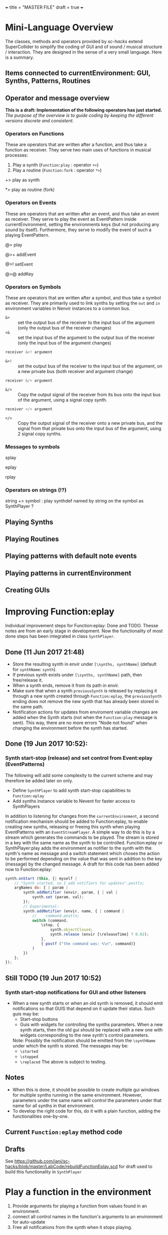 +++
title = "MASTER FILE"
draft = true
+++

* Mini-Language Overview
:PROPERTIES:
:filename: mini-language-overview
:END:

The classes, methods and operators provided by /sc-hacks/ extend SuperCollider to simplify the coding of GUI and of sound / musical structure / interaction.  They are designed in the sense of a very small language.  Here is a summary. 

#+HTML: <!-- more -->

** Items connected to currentEnvironment: GUI, Synths, Patterns, Routines

** Operator and message overview

*This is a draft: Implementation of the following operators has just started.* /The purpose of the overview is to guide coding by keeping the different versions discrete and consistent./

*** Operators on Functions

These are operators that are written after a function, and thus take a function as receiver.  They serve two main uses of functions in musical processes: 

1. Play a synth (=Function:play= : operator =+>=)
2. Play a routine (=Function:fork= : operator =*>=)


+> play as synth

*> play as routine (fork)

*** Operators on Events

These are operators that are written after an event, and thus take an event as receiver.  They serve to play the event as EventPattern inside currentEnvironment, setting the environments keys (but not producing any sound by itself).  Furthermore, they serve to modify the event of such a playing EventPattern.

@> play

@>+ addEvent

@>! setEvent

@>@ addKey 

*** Operators on Symbols

These are operators that are written after a symbol, and thus take a symbol as receiver. They are primarily used to link synths by setting the =out= and =in= environment variables in Nenvir instances to a common bus.

- =&>= :: set the output bus of the receiver to the input bus of the argument (only the output bus of the receiver changes)
- =<&= :: set the input bus of the argument to the output bus of the receiver (only the input bus of the argument changes)

#+BEGIN_SRC javascript
receiver &>! argument
#+END_SRC


- =&>!= :: set the output bus of the receiver to the input bus of the argument, on a new private bus (both receiver and argument change)

#+BEGIN_SRC javascript
receiver &/> argument
#+END_SRC

- =&/>= :: Copy the output signal of the receiver from its bus onto the input bus of the argument, using a signal copy synth.

#+BEGIN_SRC javascript
receiver </> argument
#+END_SRC 

- =</>= :: Copy the output signal of the receiver onto a new private bus, and the signal from that private bus onto the input bus of the argument, using 2 signal copy synths.

*** Messages to symbols

splay

eplay

rplay

*** Operators on strings (!?)

string +> symbol : play synthdef named by string on the symbol as SynthPlayer ?

** Playing Synths

** Playing Routines


** Playing patterns with default note events

** Playing patterns in currentEnvironment

** Creating GUIs

* Improving Function:eplay
:PROPERTIES:
:filename: improving_eplay
:END:

Individual improvement steps for Function:eplay: Done and TODO.  Thesse notes are from an early stage in development.  Now the functionality of most done steps has been integrated in class =SynthPlayer=.  

#+HTML: <!-- more -->

** Done (11 Jun 2017 21:48)
- Store the resulting synth in envir under =[\synths, synthName]= (default for =synthName=: =synth=).
- If previous synth exists under =[\synths, synthName]= path, then free/release it.
- When a synth ends, remove it from its path in envir.
- Make sure that when a synth =previousSynth= is released by replacing it through a new synth created through =Function:eplay=, the =previousSynth= ending does not remove the new synth that has already been stored in the same path.
- Notification actions for updates from enviroment variable changes are added when the Synth starts (not when the =Function:play= message is sent). This way, there are no more errors "Node not found" when changing the environment before the synth has started.

** Done (19 Jun 2017 10:52): 
*** Synth start-stop (release) and set control from Event:eplay (EventPatterns)

The following will add some complexity to the current scheme and may therefore be added later on only.

- Define =SynthPlayer= to add synth start-stop capabilities to =Function:eplay=
- Add synths instance variable to Nevent for faster access to SynthPlayers

In addition to listening for changes from the =currentEnvironment=, a second notification mechanism should be added to Function:eplay, to enable creating new synths, releasing or freeing this synth when playing EventPatterns with an =EventStreamPlayer=.  A simple way to do this is by a stream which generates the commands to be played.  The stream is stored in a key with the same name as the synth to be controlled.  Function:eplay or SynthPlayer:play adds the environment as notifier to the synth with the synth's name as message and a switch statement which choses the action to be performed depending on the value that was sent in addition to the key (message) by the changed message. A draft for this code has been added now to Function:eplay: 

#+BEGIN_SRC javascript
  synth.onStart (this, {| myself |
	  // "Synth started, so I add notifiers for updates".postln;
	  argNames do: { | param |
		  synth.addNotifier (envir, param, { | val |
			  synth.set (param, val);
		  });
		  // Experimental: 
		  synth.addNotifier (envir, name, { | command |
			  //	command.postln;
			  switch (command,
				  \stop, {
					  synth.objectClosed;
					  synth.release (envir [\releaseTime] ? 0.02);
				  },
				  { postf ("the command was: %\n", command)}
			  )
		  })
	  };
  });
#+END_SRC
** Still TODO (19 Jun 2017 10:52)
*** Synth start-stop notifications for GUI and other listeners
- When a new synth starts or when an old synth is removed, it should emit notifications so that GUIS that depend on it update their status.  Such guis may be:
  - Start-stop buttons
  - Guis with widgets for controlling the synths parameters.  When a new synth starts, then the old gui should be replaced with a new one with widgets corresponding to the new synth's control parameters.
  Note: Possibly the notification should be emitted from the =\synthName= under which the synth is stored.  The messages may be:
  - =\started=
  - =\stopped=
  - =\replaced=
    The above is subject to testing. 

#+HTML: <!-- more -->

** Notes
- When this is done, it should be possible to create multiple gui windows for multiple synths running in the same environment. However, parameters under the same name will control the parameters under that name for all synths in that environment.
- To develop the right code for this, do it with a plain function, adding the functionalities one-by-one.

** Current =Function:eplay= method code

** Drafts

See [[https://github.com/iani/sc-hacks/blob/master/LabCode/rebuildFunctionEplay.scd]] for draft used to build this functionality in =SynthPlayer=

* Play a function in the environment
:PROPERTIES:
:filename: function-eplay
:END:

1. Provide arguments for playing a function from values found in an environment.
2. connect all control names in the function's arguments to an environment for auto-update
3. Free all notifications from the synth when it stops playing.

#+HTML: <!-- more -->

** Method code

#+BEGIN_SRC javascript
+ Function {
	eplay { | envir = \envir |
		var synth;
		envir = envir.asEnvironment;
		envir use: {
			var argNames, args;
			argNames = this.def.argNames;
			args = argNames.collect ({ | name |
				[name, currentEnvironment [name]]
			}).select ({ | pair |
				pair [1].notNil;
			}).flat;
			//  arg target, outbus = 0, fadeTime = 0.02, addAction=\addToHead, args;
			synth = this.play  (
				~target.asTarget, ~outbus ? 0, ~fadeTime ? 0.02,
				~addAction ? \addToHead, args
			);
			argNames do: { | param |
				synth.addNotifier (envir, param, { | val |
					synth.set (param, val);
				});
			};
		};
		// This is done by addNotifier anyway:
		//		synth.onEnd (this, { synth.objectClosed });
		^synth;
	}
}
#+END_SRC

** Example

#+BEGIN_SRC javascript
\window.vlayout (
	HLayout (
		StaticText ().string_ (\freq),
		Slider.horizontal.connectEnvir (\freq),
		NumberBox ().connectEnvir (\freq)
	)
).front;
//:
{
	loop {
		~freq = 400 + 400.rand;
	   1.wait;
	}
}.fork;
//:
{ | freq = 440 | SinOsc.ar (freq, 0, 0.1) }.eplay;
//:
#+END_SRC

* Playing Events as Patterns
:PROPERTIES:
:filename: events-as-patterns
:END:

/sc-hacks/ provides two ways to play Events as patterns: 
1. =\name pplay: (event ...)= Play event as EventPattern, using default =play= key settings, i.e. playing notes unless something else is specified.
2. =(event ...) eplay: \name= Play event as EventPattern using a custom partial event type =\envEvent=. This does not produce any sounds per default, but only writes the results of playing all streams in the event, including the default translations of =\degree=, =\ctranspose= and related keys, to =currentEnvironment=. These changes are broadcast to the system using the =changed= mechanism and can be used to drive both GUI and synths.

#+HTML: <!-- more -->

Both =pplay= and =eplay= use =EventPattern=, =EventStream= and =EventStreamPlayer=.  This means, it is easy to modify the event and thus change the behaviour of the player, while it is playing.  

** Symbol pplay

Here the pattern is modified with =addKey=, =addEvent= and =setEvent= while playing:

#+BEGIN_SRC javascript
\p.pplay;
//:
\p.pplay ((freq: Pbrown (10, 200, 10, inf) * 10));
//:
\p.pplay ((degree: Pbrown (1, 20, 3, inf)));
//:
\p.addKey (\dur, 0.1);
//:
\p addEvent: (ctranspose: Pstutter (20, Pbrown (-6, 6, 1, inf)), legato: Pseq ([0.2, 0.1, 0.2, 4], inf));
//:
\p setEvent: (freq: Pwhite (300, 3000, inf), dur: Pseq ([0.1, 0.3], inf), legato: 0.1);
#+END_SRC

** Event eplay

#+BEGIN_SRC javascript
  (freq: Pwhite (400, 20000, inf).sqrt, dur: 0.1).eplay;
  \window.vlayout (CSlider (\freq)).front;
  //:
  (freq: Pwhite (400, 2000, inf), dur: 0.1).eplay;
  //:
  \test splay: { SinOsc.ar (\freq.kr (400), 0, 0.1) };
  //:
  (degree: Pbrown (0, 20, 2, inf), dur: 0.1).eplay;
  //: Play different functions in parallel, with crossfade: 
  ~fadeTime = 2;
  {
	  var players;
	  players = Pseq ([
		  { LFPulse.ar (\freq.kr (400) / [2, 3], 0, 0.5, 0.1) },
		  /*
		    { Blip.ar (\freq.kr (400 * [1, 1.2]),
		    LFNoise0.kr (5).range (5, 250),
		    0.3)
		    },
		  ,*/
		  {
			  LPF.ar (
				  Ringz.ar (PinkNoise.ar (0.1), \freq.kr (400) * [1, 1.5], 0.1),
				  LFNoise2.kr (1).range (400, 1000)
			  )
		  }
	  ], inf).asStream;
	  loop {
		  \test splay: players.next;
		  2.5.wait;
	  }
  }.fork;

  //: NOTE: other keys are overwritten in the source event of the other
#+END_SRC

* Modify Patterns while playing
:PROPERTIES:
:filename: event-stream
:END:

An EventStream makes it easy to modify patterns while playing them. 

#+HTML: <!-- more -->

** How it works
An =EventPattern= creates =EventStreams= which are played by =EventStreamPlayer=.  =EventStream= stores an event whose values are streams and uses this to produce a new event which is played by EventStreamPlayer.  It is thus possible to modify the event stored in the EventStream while the EventStreamPlayer is playing it.  This makes it easy to modify a playing pattern (which is difficult when using Pbind).

** Example

#+BEGIN_EXAMPLE
() +> \e;
0.1 +>.dur \e;
Pseq ((0..20), inf) +>.degree \e;
Prand ((0..20), inf) +>.degree \e;
(freq: Pfunc ({ 300 rrand: 1000 }), dur: Prand ([0.1, 0.2], inf)) +> \e;
(freq: Pfunc ({ 30.rrand(80).midicps }), dur: Pfunc ({ 0.1 exprand: 1 }), legato: Prand ([0.1, 2], inf)) +> \e;
(degree: Pseq ((0..20), inf), dur: 0.1) +!>.degree \e;
#+END_EXAMPLE

*Note:*

- =+>= adds all key-value pairs of an event to the event being played.
- =+!>= replaces the contents of the event being played by the contents of the new event.

* Patterns updating current environment
:PROPERTIES:
:filename: event-eplay
:END:

=anEnvironment.eplay(envir)=

Play an event as EventPattern, updating the values in envir from each event.  Use custom event type: envEvent.  This only updates the values in the environment.  The sound must be generated by =Function:eplay=.  See examples below.

#+HTML: <!-- more -->

Play the receiver Event in the environment given in argument =envir= using a custom event type to just set the values of corresponding variables at each event.  For example, playing =()= set =~freq=  to =60.midicps= every 1 second.  

#+BEGIN_SRC javascript
  (dur: 0.1).eplay;
#+END_SRC

#+BEGIN_SRC javascript
().eplay;
#+END_SRC

#+BEGIN_SRC javascript
() eplay: \newEnvir;
#+END_SRC

** Example 1: Single synth, pattern, gui update

#+BEGIN_SRC javascript
  (degree: Pbrown (0, 30, 2, inf), dur: 0.1).eplay;
  { | freq = 400 | SinOsc.ar (freq, 0, 0.1 )}.eplay;
  \window.vlayout (CSlider (\freq)).front;
#+END_SRC
** Example 2: Envelope gate on-off
To test triggering of envelopes, instead of writing this:

#+BEGIN_SRC javascript
  { | freq = 400, gate = 0 |
	  var env;
	  env = Env.adsr ();
	  SinOsc.ar (freq, 0, 0.1)
	  ,* EnvGen.kr (env, gate: gate, doneAction: 0)
  }.eplay;
  //:
  {
	  inf do: { | i |
		  ~gate = i % 2;
          0.1.rrand (0.5).wait
	  }
  }.rout;
#+END_SRC

one may write this: 

#+BEGIN_SRC javascript
  { | freq = 400, gate = 0 |
	  var env;
	  env = Env.adsr (0.01, 0.01, 0.9, 0.3);
	  SinOsc.ar (freq, 0, 0.1)
	  ,* EnvGen.kr (env, gate: gate, doneAction: 0)
  }.eplay;

  (dur: Pwhite (0.01, 0.15, inf), gate: Pseq([0, 1], inf)).eplay;
  //: Note the overlap with the still playing note in the freq change:
  (dur: 0.15, gate: Pseq([0, 1], inf), degree: Pstutter (4, Pbrown (-5, 20, 5, inf))).eplay;
#+END_SRC
** Example 3: Many patterns + many synths in same environment

#+BEGIN_SRC javascript
  { | freq = 400 | SinOsc.ar (freq * [1, 1.25], 0, 0.1) }.eplay;
  (dur: 0.1, degree: Pbrown (-1, 20, 2, inf)).eplay;
  //: Start the next synth later:
  { | freq = 400 |
	  Ringz.ar (PinkNoise.ar, freq * 1.2)
  }.eplay (\synth2);
  //: Test fade out when releasing synth to replace with new one:
  ~fadeTime = 5;
  //:
  { | freq = 400, ringTime = 3 |
	  Ringz.ar (PinkNoise.ar, freq * [2, 1.2], ringTime)
  }.eplay (\synth2);
  //:
  ~ringTime = 0.03;
  //:
  ~ringTime = 2;
  //: Start a new pattern in place of the old one:
  (dur: 0.1, degree: Pbrown (-1, 20, 2, inf), ringTime: Pwhite (0.01, 1.2, inf)).eplay;
  //: remove the ringTime from the next version of the pattern:
  (dur: 0.1, degree: Pbrown (-1, 20, 2, inf)).eplay;
  //: add a new pattern on the same environment, playing ringTime:
  (dur: 0.01, ringTime: Pbrown (0.001, 3, 0.1, inf)).eplay (\ringTime);``
  //: add a new pattern on the same environment, playing ringTime:
  (dur: 0.1, ringTime: Pwhite (0.01, 4, inf)).eplay (\ringTime);
  //:
#+END_SRC

* "Operator Overview"
:PROPERTIES:
:filename: operator-overview
:END:


/sc-hacks/ uses binary operators to shorten and help classify the coding of common operations such as playing a synth or a pattern.  The syntax of a binary operator in SuperCollider is: 

#+BEGIN_SRC javascript
receiver operator[optional: .adverb] argument
#+END_SRC

For example:

#+BEGIN_SRC javascript
// receiver      operator adverb   argument
{ WhiteNoise.ar(0.1) } +>.newenvir \mysynth
#+END_SRC

Here is a list of operators introduced in /sc-hacks/.

** List of Operators

Planned are 4 operators taking functions as argument, 4 operators taking event as argument, and 5 operators taking a symbol as argument. Currently (26 Jun 2017 08:57) the 8 first operators have been tested.

1. ={ function } +> synthname = play as synth
1. ={ function } *> synthname= play as routine (fork)
1. ={ function } **> synthname= wrap in loop and play as routine (fork)
1. ={ function } <* key= evaluate function whenever value of key is set in envir
1. =( event ) @> patternname= play
1. =( event ) @>+ patternname= addEvent
1. =( event ) @>! patternname= setEvent
1. =( event ) <@ key= play next event from EventStream created from event, whenever value of key is set in envir.
1. =receiver &> argument= set the output bus of the receiver to the input bus of the argument (only the output bus of the receiver changes)
1. =receiver <& argument= set the input bus of the argument to the output bus of the receiver (only the input bus of the argument changes)
1. =receiver &>! argument= set the output bus of the receiver to the input bus of the argument, - on a new private bus (both receiver and argument change)
1. =receiver &/> argument= Copy the output signal of the receiver from its bus onto the input bus of the argument, using a signal copy synth. (neither receiver nor argument changes).
1. =receiver </> argument= Copy the output signal of the receiver onto a new private bus, and the signal from that private bus onto the input bus of the argument, using 2 signal copy synths (neither receiver nor argument changes).

** Examples

#+BEGIN_SRC javascript
// ================================================================
// ================ Routines
//: Start a routine 
{
	loop {
		~freq = 500 rrand: 4000;
		1.wait;
	}
} *> \rout1
//: replace this with a different routine
{
	loop {
		~freq = 100 rrand: 400;
		0.2.exprand (0.5).wait;
	}
} *> \rout1
//: Shortcut for loop {}
{
	~freq = 50 exprand: 400;
	0.1.wait;
} **> \rout1;
//: stop the routine
\rout1.routine.stop;

// ================================================================
// ================ Patterns
//: start a new pattern
(dur: 0.1, degree: Pseq ((0..7), inf)) @> \pat1;
//: replace the pattern running at \pat1 with a new one
(dur: Pwhite (0.01, 0.1, inf), degree: Pwhite(0, 7, inf)) @> \pat1;
//: add event's contents to the playing event
(dur: Pwhite (0.01, 2.1, inf)) @>+ \pat1;
//: testing function in event key
// Defer runs the function after the event has played all parameters
(func1: {{ postf("freq param is: %\n", ~freq )}.defer }) @>+ \pat1;

//: ================================================================
//: ================ More function operators
//: Testing function in envir
{ | freq | { SinOsc.ar(freq, 0, EnvGen.kr(Env.perc(0.01, 0.1, 0.1)))}.play } <* \freq;

//: ========== Polyphony: EventStreams triggered by a pattern playing in currentEnvironment
() @> \pat1;
// { ~freq.postln; } <* \freq; // just as a test;
(degree: Pseq((0..7), inf)) <@ \freq;
//: add another stream on a different label
(degree: Pseq((0..7).scramble, inf)) <@.label2 \freq;
//: add another stream on a different label yet
(degree: Pseq((0..7) + 10, inf), dur: 0.1) <@.label3 \freq;
//:
#+END_SRC

** Additional possible operators

Draft: 

*** Within the currentEnvironment Nevent

When one (or any) parameter in the currentEnvironment changes:

1. Play an event (from an EventPattern / EventStream) =<@=
1. Play a synth from a SynthPlayer =<+=

***  Within an EventStreamPlayer playing within an Nevent (with Event @>)

- Play an event (from an EventPattern / EventStream)
- Evaluate a function

** General principle: 4 types of objects stored under names in environments.

**  Function:play: ={} +>.envir \playerName=

#+BEGIN_SRC javascript
  // Start a synth and store it in \synth1
  { SinOsc.ar(\freq.kr(400), 0, \amp.kr(0.1)) } +> \synth1;
  //: Start a routine modifying the freq parameter
  {
	  loop {
		  ~freq = 50 rrand: 100;
		  5.1.wait;
	  }
  } rout: \envir;
  //: Replace the function playing in \synth1
  { Ringz.ar (WhiteNoise.ar (\amp.kr (0.1)), \freq.kr (400)) } +> \synth1;
  //: Start a synth in a different environment
  { LFSaw.ar(\freq.kr(400), 0, \amp.kr(0.1)) } +>.envir2 \synth1;
  //: Start a routine modifying the freq parameter in the second environment
  {
	  loop {
		  ~freq = 400 rrand: 4000;
		  0.1.wait;
	  }
  } rout: \envir2;
  //: Test the contents of the library
  Library.global.dictionary;
#+END_SRC

** Accessing SynthPlayers, EventPatterns/EventStreamPlayers, Routines and Windows

The following messages are used to access a SynthPlayer, EventStreamPlayer, Routine or Window stored under a name in an environment.  If no enviroment is specified, then the currentEnvironment is used. 

- =symbol.synth(optional: envir)=
- =symbol.pattern(optional: envir)=
- =symbol.routine(optional: envir)=
- =symbol.window(optional: envir)=

Additionally, the following introspection methods are provided: 

- =Nevent:envirs= : Dictionary with all Nenvirs stored in Library under =\environments=
- =Registry;envirs= : Synonym of =Nevent:envirs=
- =\envirName.synths= : All synth players of Nenvir named =\envirName=.
- =\envirName.patterns= : All EventStreamPlayers of Nenvir named =\envirName=.
- =\envirName.routines= : All Routines of Nenvir named =\envirName=.
- =\envirName.windows= : All windows of Nenvir named =\envirName=.

*** Method implementation code
The code implementing these methods for =Symbol= in =Nevent.sc= is: 

#+BEGIN_SRC javascript
 // Return nil if no element found.
  // Also, do not push the environment if created.
  synth { | envir |
	  ^Registry.at (envir.asEnvironment (false), \synths, this);
  }

  pattern { | envir |
	  ^Registry.at (envir.asEnvironment (false), \patterns, this);
  }

  routine { | envir |
	  ^Registry.at (envir.asEnvironment (false), \routines, this);
  }

  window { | envir, rect |
	  // always construct new window, and push the environment
	  ^Registry (envir.asEnvironment, \windows, this, {
		  Window (this, rect)
		  .onClose_ ({ | me | me.objectClosed; });
	  })
  }
#+END_SRC

*** Tests

#+BEGIN_SRC javascript
//: explicitly push \envir as currentEnvironment (only for clarity).
\envir.push;
//: Initially, no synth is available:
\envir.synths;
//: Also no synth is available in 
//: Play a function in envir: 
{ PinkNoise.ar(0.2) } +>.envir \test;
#+END_SRC

* Mini-Language Overview
:PROPERTIES:
:filename: mini-language-overview
:END:


The classes, methods and operators provided by /sc-hacks/ extend SuperCollider to simplify the coding of GUI and of sound / musical structure / interaction.  They are designed in the sense of a very small language.  Here is a summary. 

#+HTML: <!-- more -->

** Items connected to currentEnvironment: GUI, Synths, Patterns, Routines

** Operator and message overview

*This is a draft: Implementation of the following operators has just started.* /The purpose of the overview is to guide coding by keeping the different versions discrete and consistent./

*** Operators on Functions

These are operators that are written after a function, and thus take a function as receiver.  They serve two main uses of functions in musical processes: 

1. Play a synth (=Function:play= : operator =+>=)
2. Play a routine (=Function:fork= : operator =*>=)


+> play as synth

*> play as routine (fork)

*** Operators on Events

These are operators that are written after an event, and thus take an event as receiver.  They serve to play the event as EventPattern inside currentEnvironment, setting the environments keys (but not producing any sound by itself).  Furthermore, they serve to modify the event of such a playing EventPattern.

@> play

@>+ addEvent

@>! setEvent

@>@ addKey 

*** Operators on Symbols

These are operators that are written after a symbol, and thus take a symbol as receiver. They are primarily used to link synths by setting the =out= and =in= environment variables in Nenvir instances to a common bus.

- =&>= :: set the output bus of the receiver to the input bus of the argument (only the output bus of the receiver changes)
- =<&= :: set the input bus of the argument to the output bus of the receiver (only the input bus of the argument changes)

#+BEGIN_SRC javascript
receiver &>! argument
#+END_SRC


- =&>!= :: set the output bus of the receiver to the input bus of the argument, on a new private bus (both receiver and argument change)

#+BEGIN_SRC javascript
receiver &/> argument
#+END_SRC

- =&/>= :: Copy the output signal of the receiver from its bus onto the input bus of the argument, using a signal copy synth.

#+BEGIN_SRC javascript
receiver </> argument
#+END_SRC 

- =</>= :: Copy the output signal of the receiver onto a new private bus, and the signal from that private bus onto the input bus of the argument, using 2 signal copy synths.

*** Messages to symbols

splay

eplay

rplay

*** Operators on strings (!?)

string +> symbol : play synthdef named by string on the symbol as SynthPlayer ?

** Playing Synths

** Playing Routines

** Playing patterns with default note events

** Playing patterns in currentEnvironment

** Creating GUIs

* Creating GUIs
:PROPERTIES:
:filename: creating-guis
:END:

This library provides utilities for creating GUI elements and connecting them to both patterns and synths.  Here are some examples.

** Windows

** Sliders

** Buttons

* Building GUIs
:PROPERTIES:
:filename: building-guis
:END:

This notebook shows how to build GUIs starting from scratch, with minimal code and in small steps.

#+HTML: <!-- more -->

** Just a window

#+BEGIN_SRC javascript
//: 1 Just a window
Window ("window name").front;
#+END_SRC

** Add a slider and resize. 

Use VLayout for automatic resizing.

#+BEGIN_SRC javascript

Window ("window name")
.view.layout_ (
	VLayout (
		Slider ()
	)
).front;
//: Make the slider horizontal.
Window ("window name")
.view.layout_ (
	VLayout (
		Slider ()
		.orientation_ (\horizontal)
	)
).front;
#+END_SRC

** Add more sliders

Use a function to avoid repeating spec code!
Make the orientation an argument to enable customization.

#+BEGIN_SRC javascript
var makeSlider;

makeSlider = { | orientation = \horizontal |
	Slider ()
		.orientation_ (orientation)
};

Window ("window name")
.view.layout_ (
	VLayout (
		*({makeSlider.([\horizontal, \vertical].choose)} ! 10)
	)
).front;

#+END_SRC


** Add more arguments for controlSpec, label, and action

#+BEGIN_SRC javascript

var makeSlider;

makeSlider = { | label = "slider", min = 0, max = 10, step = 0, default = 0.5, orientation = \horizontal,
	action |
	var controlSpec;
	controlSpec = [min, max, \lin, step, default].asSpec;
	// provide default action if needed:
	action ?? {
		action = { | value | controlSpec.map (value).postln }
	};
	HLayout (
		StaticText ().string_ (label),
		Slider ()
		.action_ ({ | me | action.(me.value)})
		.orientation_ (orientation)
	)
};

Window ("window name")
.view.layout_ (
	VLayout (
		*({makeSlider.([\horizontal, \vertical].choose)} ! 10)
	)
).front;

#+END_SRC


** Add number box, after the slider.

#+BEGIN_SRC javascript

var makeSlider;

makeSlider = { | label = "slider", min = 0, max = 10, step = 0, default = 0.5, orientation = \horizontal,
	action |
	var controlSpec;
	controlSpec = [min, max, \lin, step, default].asSpec;
	// provide default action if needed:
	action ?? {
		action = { | value | controlSpec.map (value).postln }
	};
	HLayout (
		StaticText ().string_ (label),
		Slider ()
		.action_ ({ | me | action.(me.value)})
		.orientation_ (orientation),
		NumberBox ())
};

Window ("window name")
.view.layout_ (
	VLayout (
		*({makeSlider.(
			max: 0.0.rrand (20.0),
			orientation: [\horizontal, \vertical].choose)} ! 10)
	)
).front;


#+END_SRC

** Add value update for number box and slider

#+BEGIN_SRC 

var makeSlider;

makeSlider = { | label = "slider", min = 0, max = 10, step = 0, default = 0.5, orientation = \horizontal,
	action |
	var controlSpec, mappedVal, slider, numberBox;
	controlSpec = [min, max, \lin, step, default].asSpec;
	// provide default action if needed:
	action ?? {
		action = { | value | value.postln }
	};
	HLayout (
		StaticText ().string_ (label),
		slider = Slider ()
		.action_ ({ | me |
			mappedVal = controlSpec.map (me.value);
			numberBox.value = mappedVal;
			action.(mappedVal)})
		.orientation_ (orientation),
		numberBox = NumberBox ()
		.action_ ({ | me |
			mappedVal = me.value;
			slider.value = controlSpec.unmap (mappedVal);
			action.(mappedVal)
		})
	)
};

Window ("window name")
.view.layout_ (
	VLayout (
		*({ | i |
			makeSlider.(format ("slider %", i),
				max: 0.0.rrand (20.0),
				orientation: [\horizontal, \vertical].choose)
		} ! 10)
	)
).front;


#+END_SRC

** Group the controlSpec arguments to make them more compact
Also initialize the values of gui elements

#+BEGIN_SRC javascript
var makeSlider;

makeSlider = { | label = "slider", controlSpec, orientation = \horizontal, action |
	var mappedVal, slider, numberBox;

	// convert controlSpec arg into ControlSpec
	controlSpec = (controlSpec ? []).asSpec;
	// provide default action if needed:
	action ?? {
		action = { | value | value.postln }
	};
	HLayout (
		StaticText ().string_ (label),
		slider = Slider ()
		.action_ ({ | me |
			mappedVal = controlSpec.map (me.value);
			numberBox.value = mappedVal;
			action.(mappedVal)})
		.orientation_ (orientation)
		.value_ (controlSpec unmap: controlSpec.default),
		numberBox = NumberBox ()
		.action_ ({ | me |
			mappedVal = me.value;
			slider.value = controlSpec.unmap (mappedVal);
			action.(mappedVal)
		})
		.value_ (controlSpec.default)
	)
};

Window ("window name")
.view.layout_ (
	VLayout (
		*([\freq, \amp] collect: { | name |
			makeSlider.(format (" %", name),
				controlSpec: name,
				orientation: \horizontal /* [\horizontal, \vertical].choose */ )
		})
	)
).front;
END_SRC

** How to add all available options for Slider and NumberBox, eg. floating point digits etc?

Instead of adding more arguments, move to the next step:
Define a class and provide the options as defaults.

** Next steps

1. Control a routine from a GUI. 
   - Let the GUI elements set environment variables of an environment.
   - Let the routine run within this environment to have access to its variables.
   - Save the current settings on file.
   - Reload settings from file.
2. Do similar things as with 1, but with a synth instead of a routine.
3. Do similar things as with 1, but with an EventPattern instead of a routine.

* Triggering Methods
:PROPERTIES:
:filename: triggering-methods
:END:

This section illustrates several different ways to trigger grains, envelopes or other gate-triggered UGens

** Triggering from lang with set

** Triggering internally UGens

*** Impulse, Dust etc.

*** Demand UGens

* Triggering EnvGen and Line
:PROPERTIES:
:filename: triggering-envgen
:END:

Besides controlling the amplitude shape of a single sound-event or note in its entirety, envelopes can also be used to generate streams of sound events with the same synth.  The same technique can also be applied to Line or Xline to arbitrarily construct shapes controlling any parameter on the fly.  Here are some examples explaining how to do this using either just the default *SCClassLibrary* and the *sc-hacks* library.

Two items are necessary to re-trigger envelope or line-segment UGens in a Synth:
1. The =doneAction= argument of the UGen in question must have a value of 0 in order to keep the Synth alive afer the UGen has finished playing.
2. The UGen in question must use a control in its =gate= argument. The UGen restarts whenever the value of the =gate= control changes from 0 to 1.  Furthermore, if the Envelope contains a release part, then the release part will be triggered when the =gate= control changes from 1 to 0.

** Caution: Use a name other than =gate= as control name for triggering

*NOTE: The control used to trigger the EnvGen /must have a name different than/ =gate=, otherwise SC will be unable to release the synth because it creates a second =gate= control by default when creating synthdefs from functions.  For example: 

#+BEGIN_SRC sclang
  //: This is wrong:
  a =  { | freq = 400, gate = 0 |
	  var env;
	  env = Env.adsr ();
	  SinOsc.ar (freq, 0, 0.1)
	  ,* EnvGen.kr (env, gate: gate, doneAction: 0)
  }.play;
  NodeWatcher.register (a); // register a to update state when it ends
  //: Test if a is playing
  a.isPlaying;
  // first let it make a sound:
  a.set (\gate, 1);
  //: then try to release it:
  a.release;
  //: The output amplitude is 0 but the synth is still playing:
  a.isPlaying;
  //: Try again, specifying a release time:
  a.release (0.1);
  //: To really stop the synth, you have to free it
  a.free;
  //: The synth has stopped playing. Synth count should be 0 in the server display
  a.isPlaying; // returns false
#+END_SRC

** Function play and Synth set (SCClassLibrary)
Here is a simple example using only the standard SCClassLibrary:

#+BEGIN_SRC sclang
  //: Start a triggerable synth and store it in variable a
  // Note: The EnvGen will not be triggered because trig is 0.
  // Thus the synth will not produce an audible signal.

  // use trig instead of gate as control name!
  a = { | freq = 400, trig = 0 |
	  var env;
	  env = Env.adsr ();
	  SinOsc.ar (freq, 0, 0.1)
	  ,* EnvGen.kr (env, gate: trig, doneAction: 0)
  }.play;
  //: Trigger the envelope
  a.set (\trig, 1);
  //: Release the envelope
  a.set (\trig, 0);
  //: Re-trigger the nevelope
  a.set (\trig, 1);
  //: Release the envelope again
  a.set (\trig, 0);
  //: Run a routine to start and stop the synth several times
  {
	  10 do: { | i |
		  a.set (\trig, (i + 1) % 2); // i+1 : start with trigger on
		  0.01.exprand (0.5).wait;
	  }
  }.fork;
  //: Do the same as above, but also change the frequency
  {
	  40 do: { | i |
		  // only change frequency when starting, not when releasing:
		  if (i + 1 % 2 > 0) { // i / 2: wholetone -> chromatic
			  a.set (\freq, (i / 2 + 60).midicps, \trig, 1);			
		  }{
			  a.set (\trig, 0);
		  };
		  0.01.exprand (0.5).wait;
	  };
  }.fork;
  //:

#+END_SRC

** Control through environment variables, using Function =+>=

In /sc-hacks/, the operator =+>= plays a function and stores its synth in the global Library using a =SynthPlayer= instance.  Additionally, it makes the synth react whenever an environment variable whose name corresponds to a control parameter of the synth is set in the =currentEnvironment=.  This makes it easy to control the synth through the environment.

#+BEGIN_SRC sclang
  { | freq = 400, trig = 0 |
	  var env;
	  env = Env.adsr ();
	  SinOsc.ar (freq, 0, 0.1)
	  ,* EnvGen.kr (env, gate: trig, doneAction: 0)
  } +> \test;
  //:
  ~trig = 1;
  //:
  ~trig = 0;
  //:
  {
	  var trig;
	  inf do: { | i |
		  trig = i + 1 % 2;
		  if (trig > 0) { ~freq = 300 rrand: 3000 };
		  ~trig = trig;
		  0.9.rand.wait;
	  };
  }.rout;
  // rout starts a routine like fork, and stores it in the library
  // under a name (default: 'routine')
  // Additionally, if a routine is running under the same name,
  // it stops that routine before starting the new one to replace it.
  //:
  {
	  var trig;
	  26 do: { | i |
		  trig = i + 1 % 2;
		  if (trig > 0) { ~freq = (i / 2 + 60).midicps };
		  ~trig = trig;
		  0.24.wait;
	  };
  }.rout;
  //:
  {
	  20 do: { | i |
		  ~trig = i + 1 % 2;
		  ~freq = 300 rrand: 3000;
		  0.9.rand.wait;
	  }
  }.rout;
#+END_SRC

* Playing With Data
:PROPERTIES:
:filename: playing-with-data
:END:

This section discusses problems and approaches for sonifying data using EventPlayer and SynthPlayer. 

** Data dimensions and play method

The data is a 2 dimensional array.  It is played as a =Pseq= along the first dimension.  This results in a stream of rows.  Each subsequent element returned by the stream is a row of data.

** Different ways of playing rows
*** Playing each data row as one Synth

*** Playing each d

* Playing Grains
:PROPERTIES:
:filename: playing-grains
:END:


Here are some examples for playing grains of sound from a buffer with 

To be provided ...

* Server Objects
:PROPERTIES:
:filename: server-objects
:END:

** Server
Each =Nevent= Environment has  only one Server instance.  Synths and Patterns play in that instance.

Open issue: Where to store the server of an Environment.  Possibilities: 

1. As variable =~server=
2. In Library using Registry, using =[environment \server]= as key
3. In prototype event for Nevent. (Needs to be programmed yet).
4. Do not store, use =Server.default=

Currently option 4 is used, to concentrate on finishing the other features of the library.  Adding multiple servers will probably require a =NeventGroup= class whose instances create and manage groups of Nevents playing on the same server. =NeventGroup= will store the selected Server instance in the parent event of each =Nevent= instance which it creates.

** Server objects managed by Nevent

These are: 

- The Group which is used to create all Synths in the event.
- Busses connecting inputs or outputs of Synths in the event to those of other events.
- Buffers used for playing by Synths

** Allocating Server Objects at Reboot

** Target

** Maintaining Target Group Order

** Busses

*** Bus Allocation

*** Bus Index Parameter Updates

* Registry: Hierarchical Namespaces
:PROPERTIES:
:filename: registry
:END:

This class uses the =Library= class to store and  retrieve objects using any array of objects as key.  This extends the way that =Pdef=, =Ndef=, =OSCdef= work, making it possible for any class to store its instances in an arbitrary hierarchical path, without subclassing.  To create this behavior one can then add a method to =Symbol= for accessing the kind of object needed.  For example: =\aSymbol.oscFunc= accesses =OSCFunc= instances. This also allows easier customization of how the object is created if not found. 

#+HTML: <!-- more -->

** How it works

Store an object in Library under an array of objects (called a /path/).  When accessing the path, create the object if not already stored, else return the previously stored object.

** Who uses it

- =SynthPlayer= registers its instances in the current environment under their names.
- 
- =Function:oscFunc= and =Symbol:removeOsc= registers =OSCFuncs= under their path names in order to remove existing OSCFunc instances when creating a new one under the same path. 

** Example

This is the code that makes it possible to create or modify an OSCFunc bound to a symbol.  It defines the methods =Function:oscFunc= and =Symbol:removeOsc=.

#+BEGIN_SRC sclang
+ Function {
	oscFunc { | path |
		path.removeOsc;
		^Registry ('oscFuncs', path, { OSCFunc (this, path) });
	}
}

+ Symbol {
	removeOsc {
		Registry.doIfFound ('oscFuncs', this, { | found |
			found.objectClosed;
			found.free;
		});	
	}
}
#+END_SRC

* Notification
:PROPERTIES:
:filename: notification
:END:

Notification: Register a function callback to a message and a pair of objects
=Notification= is an improved version of the [[http://doc.sccode.org/Classes/NotificationCenter.html][NotificationCenter class]].  This class enables objects to register a function which is called when another object changes according to some aspect.  The aspect is expressed by a symbol.  To trigger a notification action, one sends the message =changed= to an object together with a symbol expressing the aspect which changed.  The function will only be evaluated for those objects which have registered to listen to the changing object according to the given aspect symbol.  This allows detailed control of callback execution amongst objects of the system.  For example, one can tell a gui object to change its color to green when a synth starts, and to change its color to red when that synth stops.

=Notification= adds the following enhancements: 
- Ability to remove existing notification connections reliably.
- Several methods for easily adding or modifying connections between objects.
- Ability to remove all connections from an object with a single message, =objectClosed=, and also to execute additional actions when that object closes.  Closing here means that the object is freed and will no longer be used by the system.

** Examples
*** =onObjectClosed=

=Registry= uses =onObjectClosed= to remove objects by sending them that message:

#+BEGIN_SRC sclang
   *new { | ... pathAndFunc |
		var path, makeFunc, instance;
		makeFunc = pathAndFunc.last;
		path = pathAndFunc[0..pathAndFunc.size-2];
		instance = Library.global.atPath(path);
		if (instance.isNil) {
			instance = makeFunc.value;
			Library.global.putAtPath(path, instance);
			instance.onObjectClosed(this, {
				this.remove(*path)
			});
		};
		^instance;
  }
#+END_SRC

This is in turn used by =oscFunc= and =rout= methods for removing =OSCFunc= and =Routine= objects in order to replace them with new instances. 
*** =addNotifierOneShot=

The =addNotifierOneShot= method executes the registered Function just once. This is useful when it is clear that only one call is required. For example, the =onEnd= and =onStart= methods for =Node= make use of the =addNotifierOneShot= method:

#+BEGIN_SRC sclang
+ Node {
	onStart { | listener, action |
		NodeWatcher.register(this);
		listener.addNotifierOneShot(this, \n_go, action);
	}

	onEnd { | listener, action |
		NodeWatcher.register(this);
		//		this.isPlaying = true; // dangerous
		listener.addNotifierOneShot(this, \n_end, action);
	}
}
#+END_SRC

Similar extensions can be built for whatever object needs to monitor the closing or end of an object such as closing of a Window or stopping of a Pattern.

* Pattern and Synth play scenarios
:PROPERTIES:
:filename: pattern-synth-play
:END:

=Event:eplay= and =SynthPlayer= can play with several instances in parallel on the same environment, and also provide several additional features.  This section gives some examples that explore these features and show how they work and notes some questions regarding future features.

#+HTML: <!-- more -->

** Creating, starting and stopping patterns 

** Playing several patterns in the same environment

** Playing several synths in the same environment

* Playing Events as Patterns
:PROPERTIES:
:filename: playing-events-as-patterns
:END:

/sc-hacks/ provides two ways to play Events as patterns: 
1. =\name pplay: (event ...)= Play event as EventPattern, using default =play= key settings, i.e. playing notes unless something else is specified.
2. =(event ...) eplay: \name= Play event as EventPattern using a custom partial event type =\envEvent=. This does not produce any sounds per default, but only writes the results of playing all streams in the event, including the default translations of =\degree=, =\ctranspose= and related keys, to =currentEnvironment=. These changes are broadcast to the system using the =changed= mechanism and can be used to drive both GUI and synths.

#+HTML: <!-- more -->

Both =pplay= and =eplay= use =EventPattern=, =EventStream= and =EventStreamPlayer=.  This means, it is easy to modify the event and thus change the behaviour of the player, while it is playing.  

** Symbol pplay

Here the pattern is modified with =addKey=, =addEvent= and =setEvent= while playing:

#+BEGIN_SRC javascript
\p.pplay;
//:
\p.pplay ((freq: Pbrown (10, 200, 10, inf) * 10));
//:
\p.pplay ((degree: Pbrown (1, 20, 3, inf)));
//:
\p.addKey (\dur, 0.1);
//:
\p addEvent: (ctranspose: Pstutter (20, Pbrown (-6, 6, 1, inf)), legato: Pseq ([0.2, 0.1, 0.2, 4], inf));
//:
\p setEvent: (freq: Pwhite (300, 3000, inf), dur: Pseq ([0.1, 0.3], inf), legato: 0.1);
#+END_SRC

** Event eplay

#+BEGIN_SRC javascript
  (freq: Pwhite (400, 20000, inf).sqrt, dur: 0.1).eplay;
  \window.vlayout (CSlider (\freq)).front;
  //:
  (freq: Pwhite (400, 2000, inf), dur: 0.1).eplay;
  //:
  \test splay: { SinOsc.ar (\freq.kr (400), 0, 0.1) };
  //:
  (degree: Pbrown (0, 20, 2, inf), dur: 0.1).eplay;
  //: Play different functions in parallel, with crossfade: 
  ~fadeTime = 2;
  {
	  var players;
	  players = Pseq ([
		  { LFPulse.ar (\freq.kr (400) / [2, 3], 0, 0.5, 0.1) },
		  /*
		    { Blip.ar (\freq.kr (400 * [1, 1.2]),
		    LFNoise0.kr (5).range (5, 250),
		    0.3)
		    },
		  ,*/
		  {
			  LPF.ar (
				  Ringz.ar (PinkNoise.ar (0.1), \freq.kr (400) * [1, 1.5], 0.1),
				  LFNoise2.kr (1).range (400, 1000)
			  )
		  }
	  ], inf).asStream;
	  loop {
		  \test splay: players.next;
		  2.5.wait;
	  }
  }.fork;

  //: NOTE: other keys are overwritten in the source event of the other
#+END_SRC
